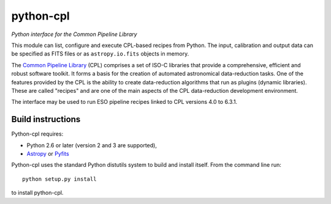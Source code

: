 python-cpl
==========

*Python interface for the Common Pipeline Library*

.. image:: https://pypip.in/v/python-cpl/badge.png
    :target: https://pypi.python.org/pypi/python-cpl

.. image:: https://travis-ci.org/olebole/python-cpl.png
    :target: https://travis-ci.org/olebole/python-cpl

This module can list, configure and execute CPL-based recipes from Python.
The input, calibration and output data can be specified as FITS files or as
``astropy.io.fits`` objects in memory.

The `Common Pipeline Library <http://www.eso.org/sci/software/cpl/>`_ (CPL)
comprises a set of ISO-C libraries that provide a comprehensive, efficient and
robust software toolkit. It forms a basis for the creation of automated
astronomical data-reduction tasks. One of the features provided by the CPL is
the ability to create data-reduction algorithms that run as plugins (dynamic
libraries). These are called "recipes" and are one of the main aspects of the
CPL data-reduction development environment.

The interface may be used to run ESO pipeline recipes linked to CPL 
versions 4.0 to 6.3.1.

Build instructions
------------------

Python-cpl requires:

* Python 2.6 or later (version 2 and 3 are supported),
* `Astropy <http://www.astropy.org>`_ or
  `Pyfits <http://www.stsci.edu/institute/software_hardware/pyfits>`_

Python-cpl uses the standard Python distutils system to build and install
itself. From the command line run::

    python setup.py install

to install python-cpl.
